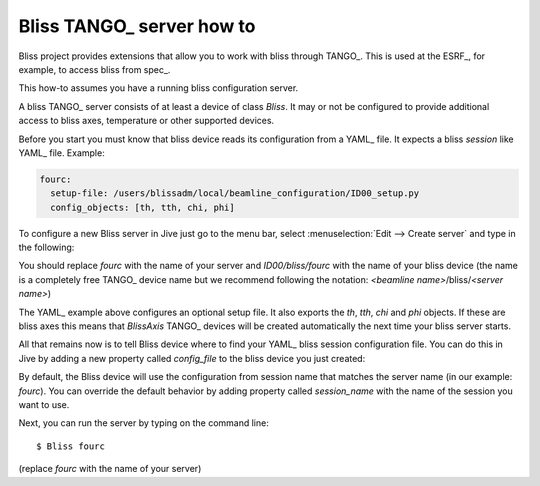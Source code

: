 
.. _bliss-tango-how-to:

Bliss TANGO_ server how to
==========================

Bliss project provides extensions that allow you to work with bliss
through TANGO_. This is used at the ESRF_, for example, to access bliss from
spec_.

This how-to assumes you have a running bliss configuration server.

A bliss TANGO_ server consists of at least a device of class *Bliss*.
It may or not be configured to provide additional access to bliss axes,
temperature or other supported devices.

Before you start you must know that bliss device reads its configuration
from a YAML_ file. It expects a bliss *session* like YAML_ file. Example:

.. code-block:: yaml

  fourc:
    setup-file: /users/blissadm/local/beamline_configuration/ID00_setup.py
    config_objects: [th, tth, chi, phi]

To configure a new Bliss server in Jive just go to the menu bar, select
:menuselection:`Edit --> Create server` and type in the following:

.. image:: _static/tango_create_server.png

You should replace *fourc* with the name of your server and *ID00/bliss/fourc*
with the name of your bliss device (the name is a completely free TANGO_ device
name but we recommend following the notation:
*<beamline name>*/bliss/*<server name>*)

The YAML_ example above configures an optional setup file. It also exports
the *th*, *tth*, *chi* and *phi* objects. If these are bliss axes this means
that *BlissAxis* TANGO_ devices will be created automatically the next time
your bliss server starts.

All that remains now is to tell Bliss device where to find your YAML_ bliss
session configuration file. You can do this in Jive by adding a new property
called *config_file* to the bliss device you just created:

.. image:: _static/tango_config_file.png

By default, the Bliss device will use the configuration from session name that
matches the server name (in our example: *fourc*). You can override the default
behavior by adding property called *session_name* with the name of the session
you want to use.

Next, you can run the server by typing on the command line::

    $ Bliss fourc

(replace *fourc* with the name of your server)
